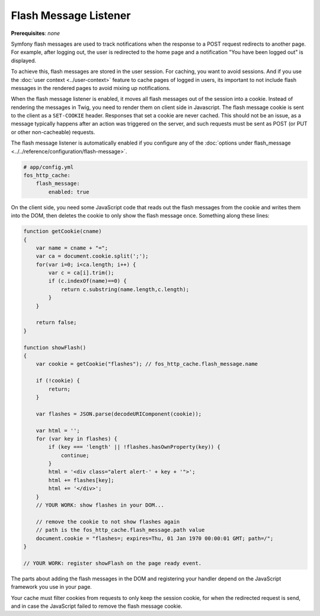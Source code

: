Flash Message Listener
======================

**Prerequisites**: *none*

Symfony flash messages are used to track notifications when the response to a
POST request redirects to another page. For example, after logging out, the
user is redirected to the home page and a notification "You have been logged
out" is displayed.

To achieve this, flash messages are stored in the user session. For caching, you
want to avoid sessions. And if you use the :doc:`user context <../user-context>`
feature to cache pages of logged in users, its important to not include flash
messages in the rendered pages to avoid mixing up notifications.

When the flash message listener is enabled, it moves all flash messages out of
the session into a cookie. Instead of rendering the messages in Twig, you need
to render them on client side in Javascript. The flash message cookie is sent
to the client as a ``SET-COOKIE`` header. Responses that set a cookie are never
cached. This should not be an issue, as a message typically happens after an
action was triggered on the server, and such requests must be sent as POST
(or PUT or other non-cacheable) requests.

The flash message listener is automatically enabled if you configure any of
the :doc:`options under flash_message <../../reference/configuration/flash-message>`.

.. code-block:: yaml

    # app/config.yml
    fos_http_cache:
        flash_message:
            enabled: true

On the client side, you need some JavaScript code that reads out the flash
messages from the cookie and writes them into the DOM, then deletes the cookie
to only show the flash message once. Something along these lines:

.. code-block:: javascript

    function getCookie(cname)
    {
        var name = cname + "=";
        var ca = document.cookie.split(';');
        for(var i=0; i<ca.length; i++) {
            var c = ca[i].trim();
            if (c.indexOf(name)==0) {
                return c.substring(name.length,c.length);
            }
        }

        return false;
    }

    function showFlash()
    {
        var cookie = getCookie("flashes"); // fos_http_cache.flash_message.name

        if (!cookie) {
            return;
        }

        var flashes = JSON.parse(decodeURIComponent(cookie));

        var html = '';
        for (var key in flashes) {
            if (key === 'length' || !flashes.hasOwnProperty(key)) {
                continue;
            }
            html = '<div class="alert alert-' + key + '">';
            html += flashes[key];
            html += '</div>';
        }
        // YOUR WORK: show flashes in your DOM...

        // remove the cookie to not show flashes again
        // path is the fos_http_cache.flash_message.path value
        document.cookie = "flashes=; expires=Thu, 01 Jan 1970 00:00:01 GMT; path=/";
    }

    // YOUR WORK: register showFlash on the page ready event.

The parts about adding the flash messages in the DOM and registering your handler depend on the JavaScript framework you use in your page.

Your cache must filter cookies from requests to only keep the session cookie,
for when the redirected request is send, and in case the JavaScript failed to
remove the flash message cookie.
